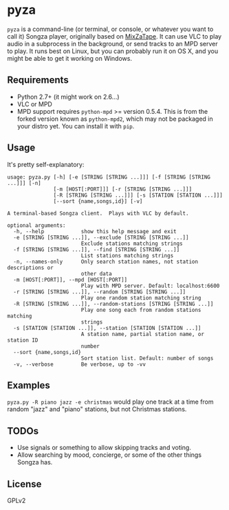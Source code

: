 * pyza
=pyza= is a command-line (or terminal, or console, or whatever you want to call it) Songza player, originally based on [[https://github.com/robu3/mixzatape][MixZaTape]].  It can use VLC to play audio in a subprocess in the background, or send tracks to an MPD server to play.  It runs best on Linux, but you can probably run it on OS X, and you might be able to get it working on Windows.

** Requirements
+ Python 2.7+ (it might work on 2.6...)
+ VLC or MPD
+ MPD support requires =python-mpd= >= version 0.5.4.  This is from the forked version known as =python-mpd2=, which may not be packaged in your distro yet.  You can install it with =pip=.
  
** Usage
It's pretty self-explanatory:

#+BEGIN_SRC
usage: pyza.py [-h] [-e [STRING [STRING ...]]] [-f [STRING [STRING ...]]] [-n]
               [-m [HOST[:PORT]]] [-r [STRING [STRING ...]]]
               [-R [STRING [STRING ...]]] [-s [STATION [STATION ...]]]
               [--sort {name,songs,id}] [-v]

A terminal-based Songza client.  Plays with VLC by default.

optional arguments:
  -h, --help            show this help message and exit
  -e [STRING [STRING ...]], --exclude [STRING [STRING ...]]
                        Exclude stations matching strings
  -f [STRING [STRING ...]], --find [STRING [STRING ...]]
                        List stations matching strings
  -n, --names-only      Only search station names, not station descriptions or
                        other data
  -m [HOST[:PORT]], --mpd [HOST[:PORT]]
                        Play with MPD server. Default: localhost:6600
  -r [STRING [STRING ...]], --random [STRING [STRING ...]]
                        Play one random station matching string
  -R [STRING [STRING ...]], --random-stations [STRING [STRING ...]]
                        Play one song each from random stations matching
                        strings
  -s [STATION [STATION ...]], --station [STATION [STATION ...]]
                        A station name, partial station name, or station ID
                        number
  --sort {name,songs,id}
                        Sort station list. Default: number of songs
  -v, --verbose         Be verbose, up to -vv
#+END_SRC
** Examples
=pyza.py -R piano jazz -e christmas= would play one track at a time from random "jazz" and "piano" stations, but not Christmas stations.

** TODOs
+ Use signals or something to allow skipping tracks and voting.
+ Allow searching by mood, concierge, or some of the other things Songza has.
  
** License
GPLv2

